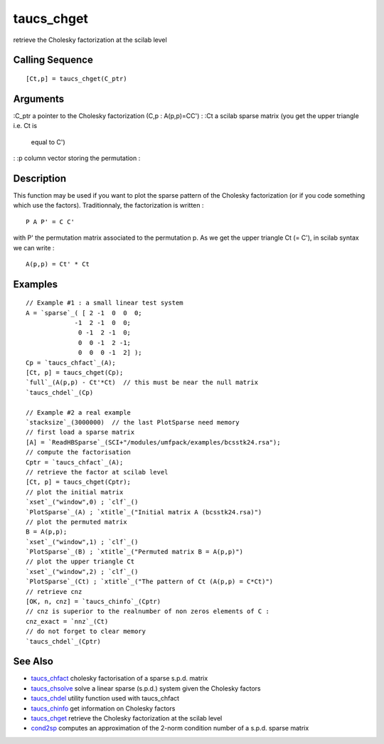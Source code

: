 


taucs_chget
===========

retrieve the Cholesky factorization at the scilab level



Calling Sequence
~~~~~~~~~~~~~~~~


::

    [Ct,p] = taucs_chget(C_ptr)




Arguments
~~~~~~~~~

:C_ptr a pointer to the Cholesky factorization (C,p : A(p,p)=CC')
: :Ct a scilab sparse matrix (you get the upper triangle i.e. Ct is
  equal to C')
: :p column vector storing the permutation
:



Description
~~~~~~~~~~~

This function may be used if you want to plot the sparse pattern of
the Cholesky factorization (or if you code something which use the
factors). Traditionnaly, the factorization is written :


::

    P A P' = C C'


with P' the permutation matrix associated to the permutation p. As we
get the upper triangle Ct (= C'), in scilab syntax we can write :


::

    A(p,p) = Ct' * Ct




Examples
~~~~~~~~


::

    // Example #1 : a small linear test system 
    A = `sparse`_( [ 2 -1  0  0  0;
                 -1  2 -1  0  0; 
                  0 -1  2 -1  0; 
                  0  0 -1  2 -1; 
                  0  0  0 -1  2] );
    Cp = `taucs_chfact`_(A);
    [Ct, p] = taucs_chget(Cp);
    `full`_(A(p,p) - Ct'*Ct)  // this must be near the null matrix
    `taucs_chdel`_(Cp)
    
    // Example #2 a real example
    `stacksize`_(3000000)  // the last PlotSparse need memory
    // first load a sparse matrix
    [A] = `ReadHBSparse`_(SCI+"/modules/umfpack/examples/bcsstk24.rsa");
    // compute the factorisation
    Cptr = `taucs_chfact`_(A); 
    // retrieve the factor at scilab level
    [Ct, p] = taucs_chget(Cptr);
    // plot the initial matrix
    `xset`_("window",0) ; `clf`_()
    `PlotSparse`_(A) ; `xtitle`_("Initial matrix A (bcsstk24.rsa)")
    // plot the permuted matrix
    B = A(p,p);
    `xset`_("window",1) ; `clf`_()
    `PlotSparse`_(B) ; `xtitle`_("Permuted matrix B = A(p,p)")
    // plot the upper triangle Ct
    `xset`_("window",2) ; `clf`_()
    `PlotSparse`_(Ct) ; `xtitle`_("The pattern of Ct (A(p,p) = C*Ct)")
    // retrieve cnz
    [OK, n, cnz] = `taucs_chinfo`_(Cptr)
    // cnz is superior to the realnumber of non zeros elements of C :
    cnz_exact = `nnz`_(Ct)
    // do not forget to clear memory
    `taucs_chdel`_(Cptr)




See Also
~~~~~~~~


+ `taucs_chfact`_ cholesky factorisation of a sparse s.p.d. matrix
+ `taucs_chsolve`_ solve a linear sparse (s.p.d.) system given the
  Cholesky factors
+ `taucs_chdel`_ utility function used with taucs_chfact
+ `taucs_chinfo`_ get information on Cholesky factors
+ `taucs_chget`_ retrieve the Cholesky factorization at the scilab
  level
+ `cond2sp`_ computes an approximation of the 2-norm condition number
  of a s.p.d. sparse matrix


.. _taucs_chdel: taucs_chdel.html
.. _taucs_chget: taucs_chget.html
.. _cond2sp: cond2sp.html
.. _taucs_chfact: taucs_chfact.html
.. _taucs_chsolve: taucs_chsolve.html
.. _taucs_chinfo: taucs_chinfo.html



